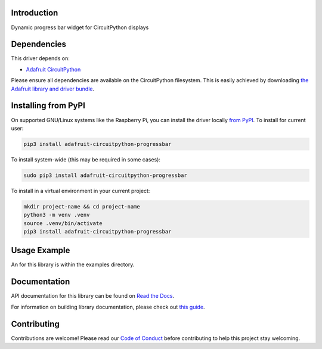 Introduction
============

.. image:: https://readthedocs.org/projects/adafruit-circuitpython-progressbar/badge/?version=latest
    :target: https://docs.circuitpython.org/projects/progressbar/en/latest/
    :alt: Documentation Status

.. image:: https://raw.githubusercontent.com/adafruit/Adafruit_CircuitPython_Bundle/main/badges/adafruit_discord.svg
    :target: https://adafru.it/discord
    :alt: Discord

.. image:: https://github.com/brentru/Adafruit_CircuitPython_ProgressBar/workflows/Build%20CI/badge.svg
    :target: https://github.com/brentru/Adafruit_CircuitPython_ProgressBar/actions
    :alt: Build Status

Dynamic progress bar widget for CircuitPython displays


Dependencies
=============
This driver depends on:

* `Adafruit CircuitPython <https://github.com/adafruit/circuitpython>`_

Please ensure all dependencies are available on the CircuitPython filesystem.
This is easily achieved by downloading
`the Adafruit library and driver bundle <https://circuitpython.org/libraries>`_.

Installing from PyPI
=====================
On supported GNU/Linux systems like the Raspberry Pi, you can install the driver locally `from
PyPI <https://pypi.org/project/adafruit-circuitpython-progressbar/>`_. To install for current user:

.. code-block:: shell

    pip3 install adafruit-circuitpython-progressbar

To install system-wide (this may be required in some cases):

.. code-block:: shell

    sudo pip3 install adafruit-circuitpython-progressbar

To install in a virtual environment in your current project:

.. code-block:: shell

    mkdir project-name && cd project-name
    python3 -m venv .venv
    source .venv/bin/activate
    pip3 install adafruit-circuitpython-progressbar

Usage Example
=============

An for this library is within the examples directory.

Documentation
=============

API documentation for this library can be found on `Read the Docs <https://docs.circuitpython.org/projects/progressbar/en/latest/>`_.

For information on building library documentation, please check out `this guide <https://learn.adafruit.com/creating-and-sharing-a-circuitpython-library/sharing-our-docs-on-readthedocs#sphinx-5-1>`_.

Contributing
============

Contributions are welcome! Please read our `Code of Conduct
<https://github.com/brentru/Adafruit_CircuitPython_ProgressBar/blob/main/CODE_OF_CONDUCT.md>`_
before contributing to help this project stay welcoming.
